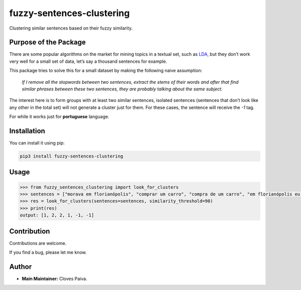 fuzzy-sentences-clustering
==========================

Clustering similar sentences based on their fuzzy similarity.

Purpose of the Package
----------------------

There are some popular algorithms on the market for mining topics in a
textual set, such as
`LDA <https://en.wikipedia.org/wiki/Latent_Dirichlet_allocation>`__, but
they don’t work very well for a small set of data, let’s say a thousand
sentences for example.

This package tries to solve this for a small dataset by making the
following naive assumption:

   *If I remove all the stopwords between two sentences, extract the
   stems of their words and after that find similar phrases between
   these two sentences, they are probably talking about the same
   subject.*

The interest here is to form groups with at least two similar sentences,
isolated sentences (sentences that don’t look like any other in the
total set) will not generate a cluster just for them. For these cases,
the sentence will receive the *-1* tag.

For while it works just for **portuguese** language.

Installation
------------

You can install it using pip:

.. code:: bash

   pip3 install fuzzy-sentences-clustering

Usage
-----

.. code:: python

   >>> from fuzzy_sentences_clustering import look_for_clusters
   >>> sentences = ["morava em florianópolis", "comprar um carro", "compra de um carro", "em florianópolis eu moro", "gosto de samba", "quero comer tapioca"]
   >>> res = look_for_clusters(sentences=sentences, similarity_threshold=90)
   >>> print(res)
   output: [1, 2, 2, 1, -1, -1]

Contribution
------------

Contributions are welcome.

If you find a bug, please let me know.

Author
------

-  **Main Maintainer:** Cloves Paiva.

